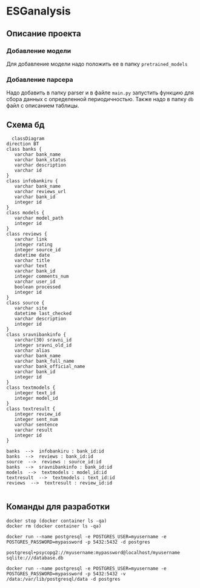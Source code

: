 * ESGanalysis
** Описание проекта
*** Добавление модели
Для добавление модели надо положить ее в папку =pretrained_models=
*** Добавление парсера
Надо добавить в папку parser и в файле =main.py= запустить функцию для сбора данных с определенной периодичностью. Также надо в папку =db= файл с описанием таблицы.
** Схема бд
#+begin_src mermaid
  classDiagram
direction BT
class banks {
   varchar bank_name
   varchar bank_status
   varchar description
   varchar id
}
class infobankiru {
   varchar bank_name
   varchar reviews_url
   varchar bank_id
   integer id
}
class models {
   varchar model_path
   integer id
}
class reviews {
   varchar link
   integer rating
   integer source_id
   datetime date
   varchar title
   varchar text
   varchar bank_id
   integer comments_num
   varchar user_id
   boolean processed
   integer id
}
class source {
   varchar site
   datetime last_checked
   varchar description
   integer id
}
class sravnibankinfo {
   varchar(30) sravni_id
   integer sravni_old_id
   varchar alias
   varchar bank_name
   varchar bank_full_name
   varchar bank_official_name
   varchar bank_id
   integer id
}
class textmodels {
   integer text_id
   integer model_id
}
class textresult {
   integer review_id
   integer sent_num
   varchar sentence
   varchar result
   integer id
}

banks  -->  infobankiru : bank_id:id
banks  -->  reviews : bank_id:id
source  -->  reviews : source_id:id
banks  -->  sravnibankinfo : bank_id:id
models  -->  textmodels : model_id:id
textresult  -->  textmodels : text_id:id
reviews  -->  textresult : review_id:id

#+end_src

** Команды для разработки

#+begin_src shell
docker stop (docker container ls -qa)
docker rm (docker container ls -qa)
#+end_src

#+RESULTS:

#+BEGIN_SRC shell
docker run --name postgresql -e POSTGRES_USER=myusername -e POSTGRES_PASSWORD=mypassword -p 5432:5432 -d postgres
#+END_SRC

#+RESULTS:
: 7bc29a04f5f6b87dcc1364a17050b418152693a0208ed8f4af3fa13f6777aa83

#+BEGIN_EXAMPLE
postgresql+psycopg2://myusername:mypassword@localhost/myusername
sqlite:///database.db
#+END_EXAMPLE


#+BEGIN_SRC shell
docker run --name postgresql -e POSTGRES_USER=myusername -e POSTGRES_PASSWORD=mypassword -p 5432:5432 -v /data:/var/lib/postgresql/data -d postgres
#+END_SRC
